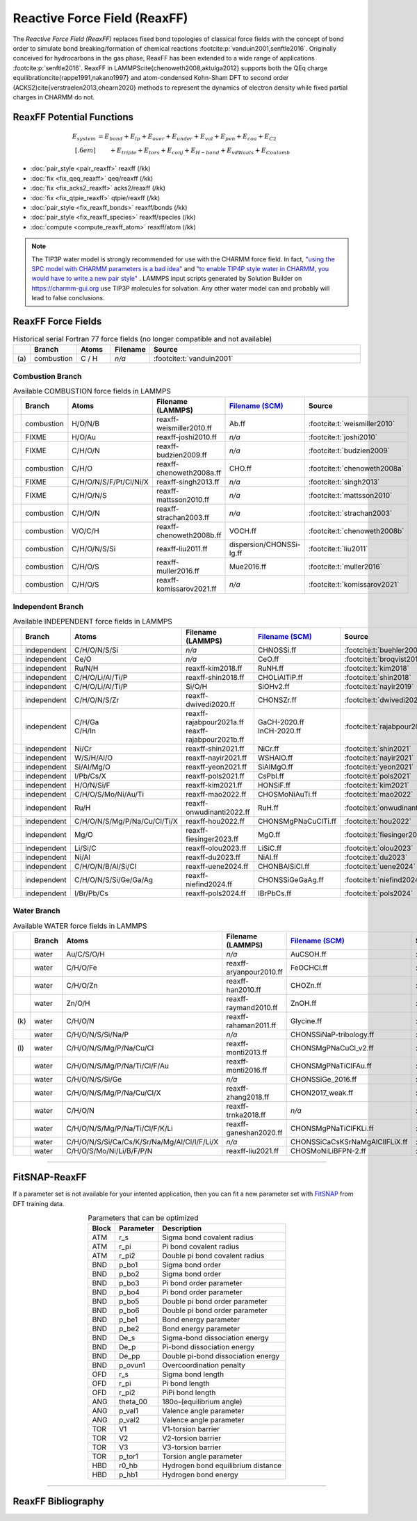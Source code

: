 Reactive Force Field (ReaxFF)
=============================

The *Reactive Force Field (ReaxFF)* replaces fixed bond topologies of classical force fields with the concept of bond order to simulate bond breaking/formation of chemical reactions :footcite:p:`vanduin2001,senftle2016`. Originally conceived for hydrocarbons in the gas phase, ReaxFF has been extended to a wide range of applications :footcite:p:`senftle2016`. ReaxFF in LAMMPS\cite{chenoweth2008,aktulga2012} supports both the QEq charge equilibration\cite{rappe1991,nakano1997} and atom-condensed Kohn-Sham DFT to second order (ACKS2)\cite{verstraelen2013,ohearn2020} methods to represent the dynamics of electron density while fixed partial charges in CHARMM do not.

.. image:: https://media.springernature.com/full/springer-static/image/art%3A10.1038%2Fnpjcompumats.2015.11/MediaObjects/41524_2016_Article_BFnpjcompumats201511_Fig2_HTML.jpg
  :align: center
  :width: 62%
  :target: https://doi.org/10.1038/npjcompumats.2015.11


ReaxFF Potential Functions
--------------------------

.. math::

  E_{system} & = E_{bond} + E_{lp} + E_{over} + E_{under} + E_{val} + E_{pen} + E_{coa} + E_{C2}\\[.6em]
  & \qquad + E_{triple} + E_{tors} + E_{conj} + E_{H-bond} + E_{vdWaals} + E_{Coulomb}



* :doc:`pair_style <pair_reaxff>` reaxff (/kk)
* :doc:`fix <fix_qeq_reaxff>` qeq/reaxff (/kk)
* :doc:`fix <fix_acks2_reaxff>` acks2/reaxff (/kk)
* :doc:`fix <fix_qtpie_reaxff>` qtpie/reaxff (/kk)
* :doc:`pair_style <fix_reaxff_bonds>` reaxff/bonds (/kk)
* :doc:`pair_style <fix_reaxff_species>` reaxff/species (/kk)
* :doc:`compute <compute_reaxff_atom>` reaxff/atom (/kk)


.. note::

  The TIP3P water model is strongly recommended for use with the CHARMM
  force field. In fact, `"using the SPC model with CHARMM parameters is
  a bad idea"
  <https://matsci.org/t/using-spc-water-with-charmm-ff/24715>`_ and `"to
  enable TIP4P style water in CHARMM, you would have to write a new pair
  style"
  <https://matsci.org/t/hybrid-pair-styles-for-charmm-and-tip4p-ew/32609>`_
  . LAMMPS input scripts generated by Solution Builder on https://charmm-gui.org
  use TIP3P molecules for solvation.  Any other water model can and
  probably will lead to false conclusions.

ReaxFF Force Fields
-------------------

.. list-table:: Historical serial Fortran 77 force fields (no longer compatible and not available)
   :widths: 3 10 10 10 67
   :header-rows: 1
   :align: center

   * -
     - Branch
     - Atoms
     - Filename
     - Source
   * - \(a\)
     - combustion
     - C / H
     - *n/a*
     - :footcite:t:`vanduin2001`

Combustion Branch
^^^^^^^^^^^^^^^^^

.. list-table:: Available COMBUSTION force fields in LAMMPS
   :widths: 3 10 10 10 10 57
   :header-rows: 1
   :align: center

   * -
     - Branch
     - Atoms
     - Filename (LAMMPS)
     - `Filename (SCM) <https://www.scm.com/doc/ReaxFF/Included_Forcefields.html>`_
     - Source
   * -
     - combustion
     - H/O/N/B
     - reaxff-weismiller2010.ff
     - Ab.ff
     - :footcite:t:`weismiller2010`
   * -
     - FIXME
     - H/O/Au
     - reaxff-joshi2010.ff
     - *n/a*
     - :footcite:t:`joshi2010`
   * -
     - FIXME
     - C/H/O/N
     - reaxff-budzien2009.ff
     - *n/a*
     - :footcite:t:`budzien2009`
   * -
     - combustion
     - C/H/O
     - reaxff-chenoweth2008a.ff
     - CHO.ff
     - :footcite:t:`chenoweth2008a`
   * -
     - FIXME
     - C/H/O/N/S/F/Pt/Cl/Ni/X
     - reaxff-singh2013.ff
     - *n/a*
     - :footcite:t:`singh2013`
   * -
     - FIXME
     - C/H/O/N/S
     - reaxff-mattsson2010.ff
     - *n/a*
     - :footcite:t:`mattsson2010`
   * -
     - combustion
     - C/H/O/N
     - reaxff-strachan2003.ff
     - *n/a*
     - :footcite:t:`strachan2003`
   * -
     - combustion
     - V/O/C/H
     - reaxff-chenoweth2008b.ff
     - VOCH.ff
     - :footcite:t:`chenoweth2008b`
   * -
     - combustion
     - C/H/O/N/S/Si
     - reaxff-liu2011.ff
     - dispersion/CHONSSi-lg.ff
     - :footcite:t:`liu2011`
   * -
     - combustion
     - C/H/O/S
     - reaxff-muller2016.ff
     - Mue2016.ff
     - :footcite:t:`muller2016`
   * -
     - combustion
     - C/H/O/S
     - reaxff-komissarov2021.ff
     - *n/a*
     - :footcite:t:`komissarov2021`

Independent Branch
^^^^^^^^^^^^^^^^^^

.. list-table:: Available INDEPENDENT force fields in LAMMPS
   :widths: 3 10 10 10 10 57
   :header-rows: 1
   :align: center



   * -
     - Branch
     - Atoms
     - Filename (LAMMPS)
     - `Filename (SCM) <https://www.scm.com/doc/ReaxFF/Included_Forcefields.html>`_
     - Source
   * -
     - independent
     - C/H/O/N/S/Si
     - *n/a*
     - CHNOSSi.ff
     - :footcite:t:`buehler2006`
   * -
     - independent
     - Ce/O
     - *n/a*
     - CeO.ff
     - :footcite:t:`broqvist2015`
   * -
     - independent
     - Ru/N/H
     - reaxff-kim2018.ff
     - RuNH.ff
     - :footcite:t:`kim2018`
   * -
     - independent
     - C/H/O/Li/Al/Ti/P
     - reaxff-shin2018.ff
     - CHOLiAlTiP.ff
     - :footcite:t:`shin2018`
   * -
     - independent
     - C/H/O/Li/Al/Ti/P
     - Si/O/H
     - SiOHv2.ff
     - :footcite:t:`nayir2019`
   * -
     - independent
     - C/H/O/N/S/Zr
     - reaxff-dwivedi2020.ff
     - CHONSZr.ff
     - :footcite:t:`dwivedi2020`
   * -
     - independent
     - | C/H/Ga
       | C/H/In
     - | reaxff-rajabpour2021a.ff
       | reaxff-rajabpour2021b.ff
     - | GaCH-2020.ff
       | InCH-2020.ff
     - :footcite:t:`rajabpour2021`
   * -
     - independent
     - Ni/Cr
     - reaxff-shin2021.ff
     - NiCr.ff
     - :footcite:t:`shin2021`
   * -
     - independent
     - W/S/H/Al/O
     - reaxff-nayir2021.ff
     - WSHAlO.ff
     - :footcite:t:`nayir2021`
   * -
     - independent
     - Si/Al/Mg/O
     - reaxff-yeon2021.ff
     - SiAlMgO.ff
     - :footcite:t:`yeon2021`
   * -
     - independent
     - I/Pb/Cs/X
     - reaxff-pols2021.ff
     - CsPbI.ff
     - :footcite:t:`pols2021`
   * -
     - independent
     - H/O/N/Si/F
     - reaxff-kim2021.ff
     - HONSiF.ff
     - :footcite:t:`kim2021`
   * -
     - independent
     - C/H/O/S/Mo/Ni/Au/Ti
     - reaxff-mao2022.ff
     - CHOSMoNiAuTi.ff
     - :footcite:t:`mao2022`
   * -
     - independent
     - Ru/H
     - reaxff-onwudinanti2022.ff
     - RuH.ff
     - :footcite:t:`onwudinanti2022`
   * -
     - independent
     - C/H/O/N/S/Mg/P/Na/Cu/Cl/Ti/X
     - reaxff-hou2022.ff
     - CHONSMgPNaCuClTi.ff
     - :footcite:t:`hou2022`
   * -
     - independent
     - Mg/O
     - reaxff-fiesinger2023.ff
     - MgO.ff
     - :footcite:t:`fiesinger2023`
   * -
     - independent
     - Li/Si/C
     - reaxff-olou2023.ff
     - LiSiC.ff
     - :footcite:t:`olou2023`
   * -
     - independent
     - Ni/Al
     - reaxff-du2023.ff
     - NiAl.ff
     - :footcite:t:`du2023`
   * -
     - independent
     - C/H/O/N/B/Al/Si/Cl
     - reaxff-uene2024.ff
     - CHONBAlSiCl.ff
     - :footcite:t:`uene2024`
   * -
     - independent
     - C/H/O/N/S/Si/Ge/Ga/Ag
     - reaxff-niefind2024.ff
     - CHONSSiGeGaAg.ff
     - :footcite:t:`niefind2024`
   * -
     - independent
     - I/Br/Pb/Cs
     - reaxff-pols2024.ff
     - IBrPbCs.ff
     - :footcite:t:`pols2024`




Water Branch
^^^^^^^^^^^^

.. list-table:: Available WATER force fields in LAMMPS
   :widths: 3 10 10 10 10 57
   :header-rows: 1
   :align: center

   * -
     - Branch
     - Atoms
     - Filename (LAMMPS)
     - `Filename (SCM) <https://www.scm.com/doc/ReaxFF/Included_Forcefields.html>`_
     - Source
   * -
     - water
     - Au/C/S/O/H
     - *n/a*
     - AuCSOH.ff
     - :footcite:t:`keith2010`
   * -
     - water
     - C/H/O/Fe
     - reaxff-aryanpour2010.ff
     - FeOCHCl.ff
     - :footcite:t:`aryanpour2010`
   * -
     - water
     - C/H/O/Zn
     - reaxff-han2010.ff
     - CHOZn.ff
     - :footcite:t:`han2010`
   * -
     - water
     - Zn/O/H
     - reaxff-raymand2010.ff
     - ZnOH.ff
     - :footcite:t:`raymand2010`
   * - \(k\)
     - water
     - C/H/O/N
     - reaxff-rahaman2011.ff
     - Glycine.ff
     - :footcite:t:`rahaman2011`
   * -
     - water
     - C/H/O/N/S/Si/Na/P
     - *n/a*
     - CHONSSiNaP-tribology.ff
     - :footcite:t:`yue2013`
   * - \(l\)
     - water
     - C/H/O/N/S/Mg/P/Na/Cu/Cl
     - reaxff-monti2013.ff
     - CHONSMgPNaCuCl_v2.ff
     - :footcite:t:`monti2013`
   * -
     - water
     - C/H/O/N/S/Mg/P/Na/Ti/Cl/F/Au
     - reaxff-monti2016.ff
     - CHONSMgPNaTiClFAu.ff
     - :footcite:t:`monti2016`
   * -
     - water
     - C/H/O/N/S/Si/Ge
     - *n/a*
     - CHONSSiGe_2016.ff
     - :footcite:t:`wen2016`
   * -
     - water
     - C/H/O/N/S/Mg/P/Na/Cu/Cl/X
     - reaxff-zhang2018.ff
     - CHON2017_weak.ff
     - :footcite:t:`zhang2018`
   * -
     - water
     - C/H/O/N
     - reaxff-trnka2018.ff
     - *n/a*
     - :footcite:t:`trnka2018`
   * -
     - water
     - C/H/O/N/S/Mg/P/Na/Ti/Cl/F/K/Li
     - reaxff-ganeshan2020.ff
     - CHONSMgPNaTiClFKLi.ff
     - :footcite:t:`ganeshan2020`
   * -
     - water
     - C/H/O/N/S/Si/Ca/Cs/K/Sr/Na/Mg/Al/Cl/I/F/Li/X
     - *n/a*
     - CHONSSiCaCsKSrNaMgAlClIFLiX.ff
     - :footcite:t:`muraleedharan2020`
   * -
     - water
     - C/H/O/S/Mo/Ni/Li/B/F/P/N
     - reaxff-liu2021.ff
     - CHOSMoNiLiBFPN-2.ff
     - :footcite:t:`liu2021`









----


FitSNAP-ReaxFF
--------------

If a parameter set is not available for your intented application, then you can fit a new parameter set with `FitSNAP <https://fitsnap.github.io/>`_ from DFT training data.

.. table:: Parameters that can be optimized
  :widths: auto
  :align: center

  ===== ========= ====================================
  Block Parameter Description
  ===== ========= ====================================
  ATM   r_s       Sigma bond covalent radius
  ATM   r_pi      Pi bond covalent radius
  ATM   r_pi2     Double pi bond covalent radius
  BND   p_bo1     Sigma bond order
  BND   p_bo2     Sigma bond order
  BND   p_bo3     Pi bond order parameter
  BND   p_bo4     Pi bond order parameter
  BND   p_bo5     Double pi bond order parameter
  BND   p_bo6     Double pi bond order parameter
  BND   p_be1     Bond energy parameter
  BND   p_be2     Bond energy parameter
  BND   De_s      Sigma-bond dissociation energy
  BND   De_p      Pi-bond dissociation energy
  BND   De_pp     Double pi-bond dissociation energy
  BND   p_ovun1   Overcoordination penalty
  OFD   r_s       Sigma bond length
  OFD   r_pi      Pi bond length
  OFD   r_pi2     PiPi bond length
  ANG   theta_00  180o-(equilibrium angle)
  ANG   p_val1    Valence angle parameter
  ANG   p_val2    Valence angle parameter
  TOR   V1        V1-torsion barrier
  TOR   V2        V2-torsion barrier
  TOR   V3        V3-torsion barrier
  TOR   p_tor1    Torsion angle parameter
  HBD   r0_hb     Hydrogen bond equilibrium distance
  HBD   p_hb1     Hydrogen bond energy
  ===== ========= ====================================

----

ReaxFF Bibliography
-------------------

.. footbibliography::


